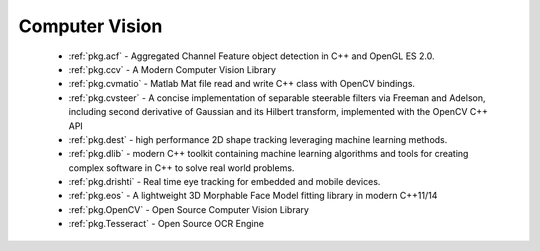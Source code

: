 .. spelling::

  Matlab
  Morphable
  Adelson

Computer Vision
---------------

 - :ref:`pkg.acf` - Aggregated Channel Feature object detection in C++ and OpenGL ES 2.0.
 - :ref:`pkg.ccv` - A Modern Computer Vision Library
 - :ref:`pkg.cvmatio` - Matlab Mat file read and write C++ class with OpenCV bindings.
 - :ref:`pkg.cvsteer` - A concise implementation of separable steerable filters
   via Freeman and Adelson, including second derivative of Gaussian and its
   Hilbert transform, implemented with the OpenCV C++ API
 - :ref:`pkg.dest` - high performance 2D shape tracking leveraging machine learning methods.
 - :ref:`pkg.dlib` -  modern C++ toolkit containing machine learning algorithms and tools for creating complex software in C++ to solve real world problems.
 - :ref:`pkg.drishti` - Real time eye tracking for embedded and mobile devices.
 - :ref:`pkg.eos` - A lightweight 3D Morphable Face Model fitting library in modern C++11/14
 - :ref:`pkg.OpenCV` - Open Source Computer Vision Library
 - :ref:`pkg.Tesseract` - Open Source OCR Engine
